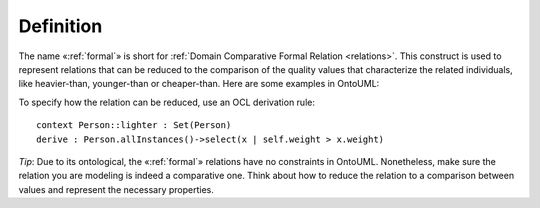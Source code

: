 Definition
----------

The name «:ref:`formal`» is short for :ref:`Domain Comparative Formal Relation <relations>`. This construct is used to represent relations that can be reduced to the comparison of the quality values that characterize the related individuals, like heavier-than, younger-than or cheaper-than. Here are some examples in OntoUML:

.. container:: figure

   |Formal examples|

To specify how the relation can be reduced, use an OCL derivation rule:

::

   context Person::lighter : Set(Person)
   derive : Person.allInstances()->select(x | self.weight > x.weight)

*Tip*: Due to its ontological, the «:ref:`formal`» relations have no constraints in OntoUML. Nonetheless, make sure the relation you are modeling is indeed a comparative one. Think about how to reduce the relation to a comparison between values and represent the necessary properties.

.. |Formal examples| image:: _images/ontouml_formal-examples.png
